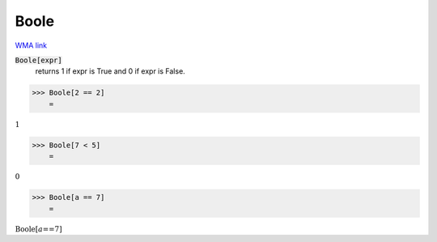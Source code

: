 Boole
=====

`WMA link <https://reference.wolfram.com/language/ref/Boole.html>`_


:code:`Boole[expr]`
    returns 1 if expr is True and 0 if expr is False.





>>> Boole[2 == 2]
    =

:math:`1`


>>> Boole[7 < 5]
    =

:math:`0`


>>> Boole[a == 7]
    =

:math:`\text{Boole}\left[a\text{==}7\right]`


